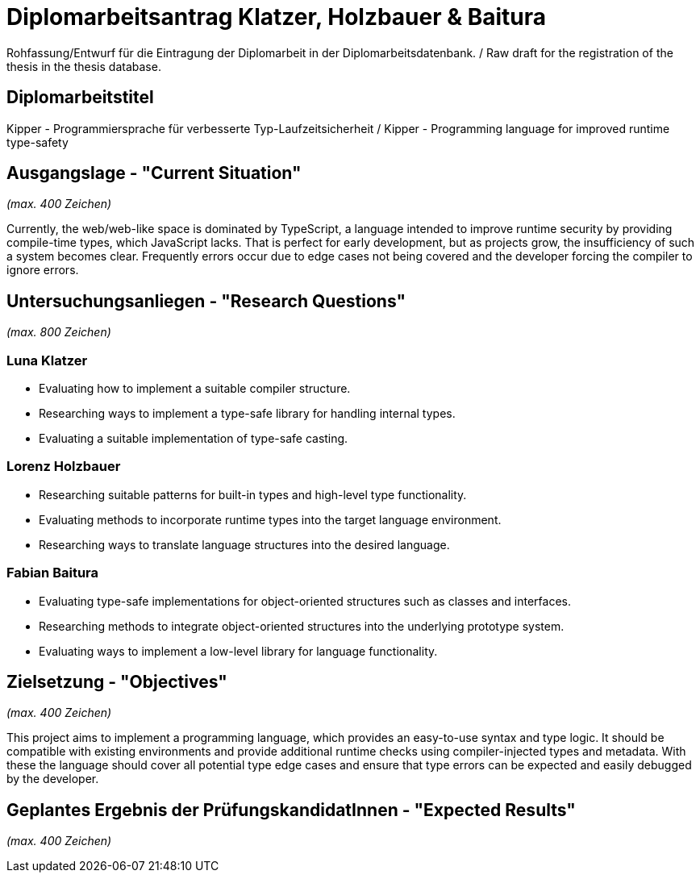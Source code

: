 = Diplomarbeitsantrag Klatzer, Holzbauer & Baitura

Rohfassung/Entwurf für die Eintragung der Diplomarbeit in der Diplomarbeitsdatenbank. / Raw draft for the registration of the thesis in the thesis database.

== Diplomarbeitstitel

Kipper - Programmiersprache für verbesserte Typ-Laufzeitsicherheit / Kipper - Programming language for improved runtime type-safety

== Ausgangslage - "Current Situation"

_(max. 400 Zeichen)_

Currently, the web/web-like space is dominated by TypeScript, a language intended to improve runtime security by providing compile-time types, which JavaScript lacks. That is perfect for early development, but as projects grow, the insufficiency of such a system becomes clear. Frequently errors occur due to edge cases not being covered and the developer forcing the compiler to ignore errors.

== Untersuchungsanliegen - "Research Questions"

_(max. 800 Zeichen)_

=== Luna Klatzer

- Evaluating how to implement a suitable compiler structure.
- Researching ways to implement a type-safe library for handling internal types.
- Evaluating a suitable implementation of type-safe casting.

=== Lorenz Holzbauer

- Researching suitable patterns for built-in types and high-level type functionality.
- Evaluating methods to incorporate runtime types into the target language environment.
- Researching ways to translate language structures into the desired language.

=== Fabian Baitura

- Evaluating type-safe implementations for object-oriented structures such as classes and interfaces.
- Researching methods to integrate object-oriented structures into the underlying prototype system.
- Evaluating ways to implement a low-level library for language functionality.

== Zielsetzung - "Objectives"

_(max. 400 Zeichen)_

This project aims to implement a programming language, which provides an easy-to-use syntax and type logic. It should be compatible with existing environments and provide additional runtime checks using compiler-injected types and metadata. With these the language should cover all potential type edge cases and ensure that type errors can be expected and easily debugged by the developer.

== Geplantes Ergebnis der PrüfungskandidatInnen - "Expected Results"

_(max. 400 Zeichen)_
